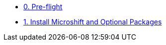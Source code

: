 * xref:module-00.adoc[0. Pre-flight]
* xref:module-01.adoc[1. Install Microshift and Optional Packages]

